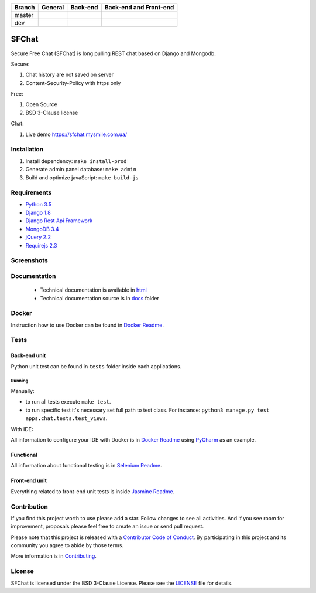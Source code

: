 +------------+-----------------------------------------+------------------------+------------------------+
| Branch     | General                                 | Back-end               | Back-end and Front-end |
+============+=========================================+========================+========================+
| master     | |master_build| |master_doc| |master_pi| | |master_back_end_cov|  | |master_front_end_cov| |
+------------+-----------------------------------------+------------------------+------------------------+
| dev        | |dev_build| |dev_doc|                   | |dev_back_end_cov|     | |dev_front_end_cov|    |
+------------+-----------------------------------------+------------------------+------------------------+

  .. |master_build| image:: https://travis-ci.org/MySmile/sfchat.svg?branch=master
    :target: https://travis-ci.org/MySmile/sfchat?branch=master
  .. |master_back_end_cov| image:: https://coveralls.io/repos/MySmile/sfchat/badge.svg?branch=master
    :target: https://coveralls.io/r/MySmile/sfchat?branch=master
  .. |master_front_end_cov| image:: https://codecov.io/gh/MySmile/sfchat/branch/master/graph/badge.svg
    :target: https://codecov.io/gh/MySmile/sfchat
  .. |master_doc| image:: https://readthedocs.org/projects/sfchat/badge/?version=stable
    :target: https://readthedocs.org/projects/sfchat/?badge=stable
    :alt: Documentation Status
  .. |master_pi| image:: https://badge.fury.io/py/sfchat.svg
    :target: http://badge.fury.io/py/sfchat
  .. |dev_build| image:: https://travis-ci.org/MySmile/sfchat.svg?branch=dev
    :target: https://travis-ci.org/MySmile/sfchat?branch=dev
  .. |dev_back_end_cov| image:: https://coveralls.io/repos/MySmile/sfchat/badge.svg?branch=dev
    :target: https://coveralls.io/r/MySmile/sfchat?branch=dev
  .. |dev_front_end_cov| image:: https://codecov.io/gh/MySmile/sfchat/branch/dev/graph/badge.svg
    :target: https://codecov.io/gh/MySmile/sfchat
  .. |dev_doc| image:: https://readthedocs.org/projects/sfchat/badge/?version=dev
    :target: https://readthedocs.org/projects/sfchat/?badge=dev
    :alt: Documentation Status

******
SFChat
******

Secure Free Chat (SFChat) is long pulling REST chat based on Django and Mongodb.

Secure:

#. Chat history are not saved on server
#. Content-Security-Policy with https only

Free:

#. Open Source
#. BSD 3-Clause license

Chat:

#. Live demo `https://sfchat.mysmile.com.ua/ <https://sfchat.mysmile.com.ua/>`_

Installation
============
#. Install dependency: ``make install-prod``
#. Generate admin panel database: ``make admin``
#. Build and optimize javaScript: ``make build-js``

Requirements
============
- `Python 3.5 <https://www.python.org/downloads/release/python-350/>`_
- `Django 1.8 <https://docs.djangoproject.com/en/1.10/releases/1.8/>`_
- `Django Rest Api Framework <http://www.django-rest-framework.org/>`_
- `MongoDB 3.4 <https://docs.mongodb.com/v3.4/release-notes/3.4/>`_
- `jQuery 2.2 <https://blog.jquery.com/2016/01/08/jquery-2-2-and-1-12-released/>`_
- `Requirejs 2.3 <http://requirejs.org/>`_

Screenshots
===========
.. figure:: https://raw.github.com/MySmile/sfchat/dev/docs/screenshots/main_and_chat_pages.png
   :alt: Main and chat pages

Documentation
=============
 - Technical documentation is available in `html <http://sfchat.readthedocs.org/en/latest/>`_
 - Technical documentation source is in `docs </docs>`_ folder

Docker
======
Instruction how to use Docker can be found in `Docker Readme </bin/docker>`_.

Tests
=====

Back-end unit
-------------
Python unit test can be found in ``tests`` folder inside each applications.

Running
```````
Manually:

- to run all tests execute ``make test``.
- to run specific test it's necessary set full path to test class. For instance: ``python3 manage.py test apps.chat.tests.test_views``.

With IDE:

All information to configure your IDE with Docker is in `Docker Readme </bin/docker>`_ using `PyCharm <https://www.jetbrains.com/pycharm/>`_ as an example.

Functional
----------
All information about functional testing is in `Selenium Readme </bin/selenium>`_.

Front-end unit
--------------
Everything related to front-end unit tests is inside `Jasmine Readme </bin/jasmine>`_.

Contribution
============
If you find this project worth to use please add a star. Follow changes to see all activities.
And if you see room for improvement, proposals please feel free to create an issue or send pull request.

Please note that this project is released with a `Contributor Code of Conduct <http://contributor-covenant.org/version/1/4/>`_.
By participating in this project and its community you agree to abide by those terms.

More information is in `Contributing <CONTRIBUTING.rst>`_.

License
=======
SFChat is licensed under the BSD 3-Clause License. Please see the `LICENSE <LICENSE.txt>`_ file for details.
